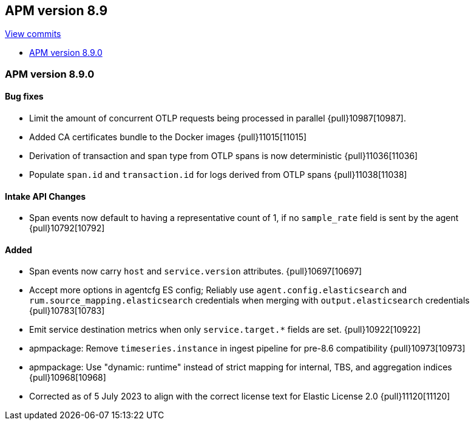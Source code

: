 [[release-notes-8.9]]
== APM version 8.9

https://github.com/elastic/apm-server/compare/8.9\...main[View commits]

* <<release-notes-8.9.0>>

[float]
[[release-notes-8.9.0]]
=== APM version 8.9.0

[float]
==== Bug fixes
- Limit the amount of concurrent OTLP requests being processed in parallel {pull}10987[10987].
- Added CA certificates bundle to the Docker images {pull}11015[11015]
- Derivation of transaction and span type from OTLP spans is now deterministic {pull}11036[11036]
- Populate `span.id` and `transaction.id` for logs derived from OTLP spans {pull}11038[11038]

[float]
==== Intake API Changes
- Span events now default to having a representative count of 1, if no `sample_rate` field is sent by the agent {pull}10792[10792]

[float]
==== Added
- Span events now carry `host` and `service.version` attributes. {pull}10697[10697]
- Accept more options in agentcfg ES config; Reliably use `agent.config.elasticsearch` and `rum.source_mapping.elasticsearch` credentials when merging with `output.elasticsearch` credentials {pull}10783[10783]
- Emit service destination metrics when only `service.target.*` fields are set. {pull}10922[10922]
- apmpackage: Remove `timeseries.instance` in ingest pipeline for pre-8.6 compatibility {pull}10973[10973]
- apmpackage: Use "dynamic: runtime" instead of strict mapping for internal, TBS, and aggregation indices {pull}10968[10968]
- Corrected as of 5 July 2023 to align with the correct license text for Elastic License 2.0 {pull}11120[11120]
